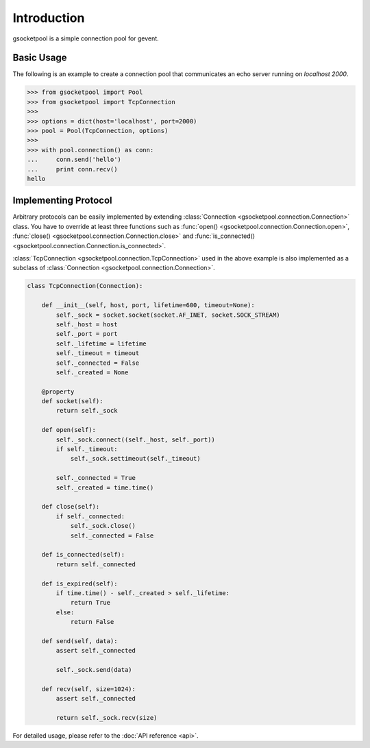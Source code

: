 Introduction
============

gsocketpool is a simple connection pool for gevent.

Basic Usage
-----------

The following is an example to create a connection pool that communicates an echo server running on *localhost 2000*.

.. code-block:: python

    >>> from gsocketpool import Pool
    >>> from gsocketpool import TcpConnection
    >>> 
    >>> options = dict(host='localhost', port=2000)
    >>> pool = Pool(TcpConnection, options)
    >>> 
    >>> with pool.connection() as conn:
    ...     conn.send('hello')
    ...     print conn.recv()
    hello


Implementing Protocol
---------------------

Arbitrary protocols can be easily implemented by extending :class:`Connection <gsocketpool.connection.Connection>` class. You have to override at least three functions such as :func:`open() <gsocketpool.connection.Connection.open>`, :func:`close() <gsocketpool.connection.Connection.close>` and :func:`is_connected() <gsocketpool.connection.Connection.is_connected>`.


:class:`TcpConnection <gsocketpool.connection.TcpConnection>` used in the above example is also implemented as a subclass of :class:`Connection <gsocketpool.connection.Connection>`.


.. code-block:: python

    class TcpConnection(Connection):

        def __init__(self, host, port, lifetime=600, timeout=None):
            self._sock = socket.socket(socket.AF_INET, socket.SOCK_STREAM)
            self._host = host
            self._port = port
            self._lifetime = lifetime
            self._timeout = timeout
            self._connected = False
            self._created = None

        @property
        def socket(self):
            return self._sock

        def open(self):
            self._sock.connect((self._host, self._port))
            if self._timeout:
                self._sock.settimeout(self._timeout)

            self._connected = True
            self._created = time.time()

        def close(self):
            if self._connected:
                self._sock.close()
                self._connected = False

        def is_connected(self):
            return self._connected

        def is_expired(self):
            if time.time() - self._created > self._lifetime:
                return True
            else:
                return False

        def send(self, data):
            assert self._connected

            self._sock.send(data)

        def recv(self, size=1024):
            assert self._connected

            return self._sock.recv(size)

For detailed usage, please refer to the :doc:`API reference <api>`.
